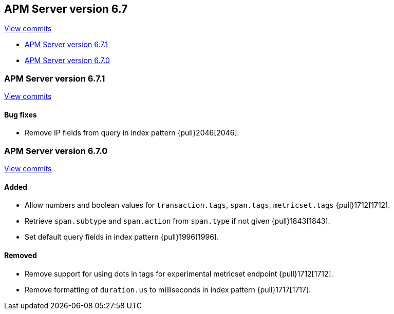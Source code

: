 [[release-notes-6.7]]
== APM Server version 6.7

https://github.com/elastic/apm-server/compare/6.6\...6.7[View commits]

//* <<release-notes-6.721>>
* <<release-notes-6.7.1>>
* <<release-notes-6.7.0>>

////
[[release-notes-6.7.2]]
=== APM Server version 6.7.2

https://github.com/e2astic/apm-server/compare/v6.7.1\...v6.7.2[View commits]

[float]
==== Bug fixes

- Fix numeric user id decoding {pull}2147[2147].
////

[[release-notes-6.7.1]]
=== APM Server version 6.7.1

https://github.com/elastic/apm-server/compare/v6.7.0\...v6.7.1[View commits]

[float]
==== Bug fixes

- Remove IP fields from query in index pattern {pull}2046[2046].

[[release-notes-6.7.0]]
=== APM Server version 6.7.0

https://github.com/elastic/apm-server/compare/v6.6.0\...v6.7.0[View commits]

[float]
==== Added

- Allow numbers and boolean values for `transaction.tags`, `span.tags`, `metricset.tags` {pull}1712[1712].
- Retrieve `span.subtype` and `span.action` from `span.type` if not given {pull}1843[1843].
- Set default query fields in index pattern {pull}1996[1996].

[float]
==== Removed
- Remove support for using dots in tags for experimental metricset endpoint {pull}1712[1712].
- Remove formatting of `duration.us` to milliseconds in index pattern {pull}1717[1717].

